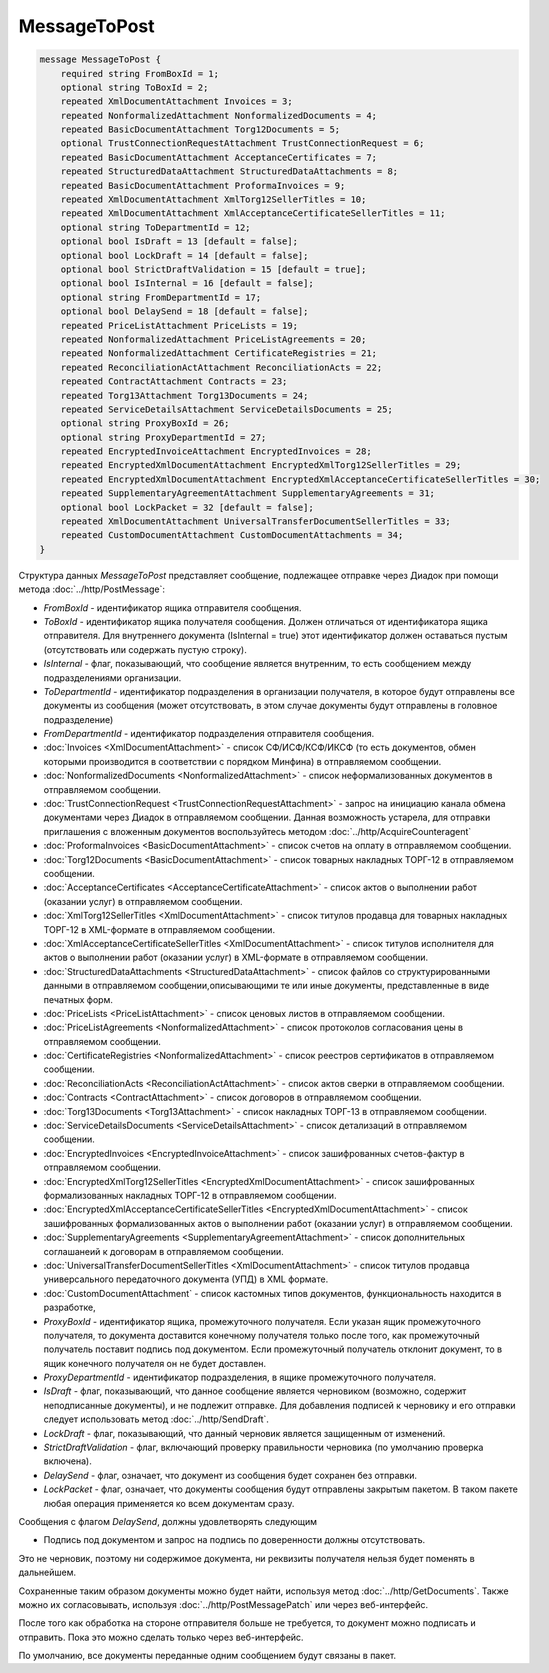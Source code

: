 MessageToPost
=============

.. code-block:: protobuf

    message MessageToPost {
        required string FromBoxId = 1;
        optional string ToBoxId = 2;
        repeated XmlDocumentAttachment Invoices = 3;
        repeated NonformalizedAttachment NonformalizedDocuments = 4;
        repeated BasicDocumentAttachment Torg12Documents = 5;
        optional TrustConnectionRequestAttachment TrustConnectionRequest = 6;
        repeated BasicDocumentAttachment AcceptanceCertificates = 7;
        repeated StructuredDataAttachment StructuredDataAttachments = 8;
        repeated BasicDocumentAttachment ProformaInvoices = 9;
        repeated XmlDocumentAttachment XmlTorg12SellerTitles = 10;
        repeated XmlDocumentAttachment XmlAcceptanceCertificateSellerTitles = 11;
        optional string ToDepartmentId = 12;
        optional bool IsDraft = 13 [default = false];
        optional bool LockDraft = 14 [default = false];
        optional bool StrictDraftValidation = 15 [default = true];
        optional bool IsInternal = 16 [default = false];
        optional string FromDepartmentId = 17;
        optional bool DelaySend = 18 [default = false];
        repeated PriceListAttachment PriceLists = 19;
        repeated NonformalizedAttachment PriceListAgreements = 20;
        repeated NonformalizedAttachment CertificateRegistries = 21;
        repeated ReconciliationActAttachment ReconciliationActs = 22;
        repeated ContractAttachment Contracts = 23;
        repeated Torg13Attachment Torg13Documents = 24;
        repeated ServiceDetailsAttachment ServiceDetailsDocuments = 25;
        optional string ProxyBoxId = 26;
        optional string ProxyDepartmentId = 27;
        repeated EncryptedInvoiceAttachment EncryptedInvoices = 28;
        repeated EncryptedXmlDocumentAttachment EncryptedXmlTorg12SellerTitles = 29;
        repeated EncryptedXmlDocumentAttachment EncryptedXmlAcceptanceCertificateSellerTitles = 30;
        repeated SupplementaryAgreementAttachment SupplementaryAgreements = 31;
        optional bool LockPacket = 32 [default = false];
        repeated XmlDocumentAttachment UniversalTransferDocumentSellerTitles = 33;
        repeated CustomDocumentAttachment CustomDocumentAttachments = 34;
    }
        

Структура данных *MessageToPost* представляет сообщение, подлежащее отправке через Диадок при помощи метода :doc:`../http/PostMessage`:

-  *FromBoxId* - идентификатор ящика отправителя сообщения.

-  *ToBoxId* - идентификатор ящика получателя сообщения. Должен отличаться от идентификатора ящика отправителя. Для внутреннего документа (IsInternal = true) этот идентификатор должен оставаться пустым (отсутствовать или содержать пустую строку).

-  *IsInternal* - флаг, показывающий, что сообщение является внутренним, то есть сообщением между подразделениями организации.

-  *ToDepartmentId* - идентификатор подразделения в организации получателя, в которое будут отправлены все документы из сообщения (может отсутствовать, в этом случае документы будут отправлены в головное подразделение)

-  *FromDepartmentId* - идентификатор подразделения отправителя сообщения.

-  :doc:`Invoices <XmlDocumentAttachment>` - список СФ/ИСФ/КСФ/ИКСФ (то есть документов, обмен которыми производится в соответствии с порядком Минфина) в отправляемом сообщении.

-  :doc:`NonformalizedDocuments <NonformalizedAttachment>` - список неформализованных документов в отправляемом сообщении.

-  :doc:`TrustConnectionRequest <TrustConnectionRequestAttachment>` - запрос на инициацию канала обмена документами через Диадок в отправляемом сообщении. Данная возможность устарела, для отправки приглашения с вложенным документов воспользуйтесь методом :doc:`../http/AcquireCounteragent`

-  :doc:`ProformaInvoices <BasicDocumentAttachment>` - список счетов на оплату в отправляемом сообщении.

-  :doc:`Torg12Documents <BasicDocumentAttachment>` - список товарных накладных ТОРГ-12 в отправляемом сообщении.

-  :doc:`AcceptanceCertificates <AcceptanceCertificateAttachment>` - список актов о выполнении работ (оказании услуг) в отправляемом сообщении.

-  :doc:`XmlTorg12SellerTitles <XmlDocumentAttachment>` - список титулов продавца для товарных накладных ТОРГ-12 в XML-формате в отправляемом сообщении.

-  :doc:`XmlAcceptanceCertificateSellerTitles <XmlDocumentAttachment>` - список титулов исполнителя для актов о выполнении работ (оказании услуг) в XML-формате в отправляемом сообщении.

-  :doc:`StructuredDataAttachments <StructuredDataAttachment>` - список файлов со структурированными данными в отправляемом сообщении,описывающими те или иные документы, представленные в виде печатных форм.

-  :doc:`PriceLists <PriceListAttachment>` - список ценовых листов в отправляемом сообщении.

-  :doc:`PriceListAgreements <NonformalizedAttachment>` - список протоколов согласования цены в отправляемом сообщении.

-  :doc:`CertificateRegistries <NonformalizedAttachment>` - список реестров сертификатов в отправляемом сообщении.

-  :doc:`ReconciliationActs <ReconciliationActAttachment>` - список актов сверки в отправляемом сообщении.

-  :doc:`Contracts <ContractAttachment>` - список договоров в отправляемом сообщении.

-  :doc:`Torg13Documents <Torg13Attachment>` - список накладных ТОРГ-13 в отправляемом сообщении.

-  :doc:`ServiceDetailsDocuments <ServiceDetailsAttachment>` - список детализаций в отправляемом сообщении.

-  :doc:`EncryptedInvoices <EncryptedInvoiceAttachment>` - список зашифрованных счетов-фактур в отправляемом сообщении.

-  :doc:`EncryptedXmlTorg12SellerTitles <EncryptedXmlDocumentAttachment>` - список зашифрованных формализованных накладных ТОРГ-12 в отправляемом сообщении.

-  :doc:`EncryptedXmlAcceptanceCertificateSellerTitles <EncryptedXmlDocumentAttachment>` - список зашифрованных формализованных актов о выполнении работ (оказании услуг) в отправляемом сообщении.

-  :doc:`SupplementaryAgreements <SupplementaryAgreementAttachment>` - список дополнительных соглашанеий к договорам в отправляемом сообщении.

-  :doc:`UniversalTransferDocumentSellerTitles <XmlDocumentAttachment>` - список титулов продавца универсального передаточного документа (УПД) в XML формате.

-  :doc:`CustomDocumentAttachment` - список кастомных типов документов, функциональность находится в разработке,

-  *ProxyBoxId* - идентификатор ящика, промежуточного получателя. Если указан ящик промежуточного получателя, то документа доставится конечному получателя только после того, как промежуточный получатель поставит подпись под документом. Если промежуточный получатель отклонит документ, то в ящик конечного получателя он не будет доставлен.

-  *ProxyDepartmentId* - идентификатор подразделения, в ящике промежуточного получателя.
   
-  *IsDraft* - флаг, показывающий, что данное сообщение является черновиком (возможно, содержит неподписанные документы), и не подлежит отправке. Для добавления подписей к черновику и его отправки следует использовать метод :doc:`../http/SendDraft`.

-  *LockDraft* - флаг, показывающий, что данный черновик является защищенным от изменений.

-  *StrictDraftValidation* - флаг, включающий проверку правильности черновика (по умолчанию проверка включена).

-  *DelaySend* - флаг, означает, что документ из сообщения будет сохранен без отправки.

-  *LockPacket* - флаг, означает, что документы сообщения будут отправлены закрытым пакетом. В таком пакете любая операция применяется ко всем документам сразу.

Сообщения с флагом *DelaySend*, должны удовлетворять следующим 

-  Подпись под документом и запрос на подпись по доверенности должны отсутствовать.

Это не черновик, поэтому ни содержимое документа, ни реквизиты получателя нельзя будет поменять в дальнейшем.

Сохраненные таким образом документы можно будет найти, используя метод :doc:`../http/GetDocuments`. Также можно их согласовывать, используя :doc:`../http/PostMessagePatch` или через веб-интерфейс.

После того как обработка на стороне отправителя больше не требуется, то документ можно подписать и отправить. Пока это можно сделать только через веб-интерфейс.

По умолчанию, все документы переданные одним сообщением будут связаны в пакет.
